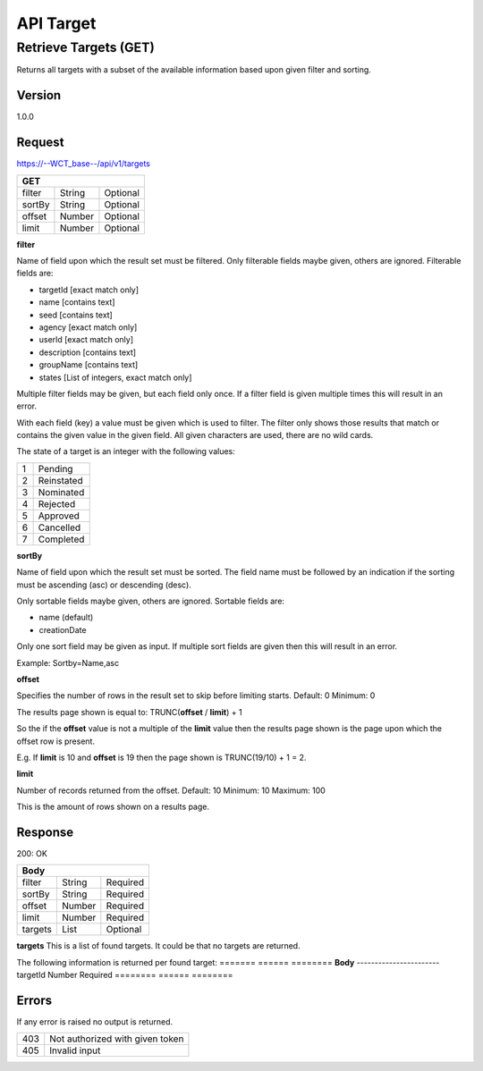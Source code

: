 ==========
API Target
==========

Retrieve Targets (GET)
======================
Returns all targets with a subset of the available information based upon given filter and sorting.

Version
-------
1.0.0

Request
-------
https://--WCT_base--/api/v1/targets

====== ====== ========
**GET**
----------------------
filter String Optional
sortBy String Optional
offset Number Optional
limit  Number Optional
====== ====== ========

**filter**

Name of field upon which the result set must be filtered. Only filterable fields maybe given, others are ignored. Filterable fields are:

* targetId [exact match only]
* name [contains text]
* seed [contains text]
* agency [exact match only]
* userId [exact match only]
* description [contains text]
* groupName [contains text]
* states [List of integers, exact match only]

Multiple filter fields may be given, but each field only once. If a filter field is given multiple times this will result in an error.

With each field (key) a value must be given which is used to filter. The filter only shows those results that match or contains the given value in the given field. All given characters are used, there are no wild cards.

The state of a target is an integer with the following values:

=== ===================
 1  Pending
 2  Reinstated
 3  Nominated
 4  Rejected
 5  Approved
 6  Cancelled
 7  Completed
=== ===================
  
**sortBy**

Name of field upon which the result set must be sorted. The field name must be followed by an indication if the sorting must be ascending (asc) or descending (desc).

Only sortable fields maybe given, others are ignored. Sortable fields are:

* name (default)
* creationDate

Only one sort field may be given as input. If multiple sort fields are given then this will result in an error.

Example:
Sortby=Name,asc

**offset**

Specifies the number of rows in the result set to skip before limiting starts. 
Default: 0
Minimum: 0

The results page shown is equal to:
TRUNC(**offset** / **limit**) + 1

So the if the **offset** value is not a multiple of the **limit** value then the results page shown is the page upon which the offset row is present.

E.g. If **limit** is 10 and **offset** is 19 then the page shown is TRUNC(19/10) + 1 = 2.

**limit**

Number of records returned from the offset.
Default: 10
Minimum: 10
Maximum: 100

This is the amount of rows shown on a results page.

Response
--------
200: OK

======= ====== ========
**Body**
-----------------------
filter  String Required
sortBy  String Required
offset  Number Required
limit   Number Required
targets List   Optional
======= ====== ========

**targets**
This is a list of found targets. It could be that no targets are returned.

The following information is returned per found target:
======= ====== ========
**Body**
-----------------------
targetId Number Required
======== ====== ========

Errors
------
If any error is raised no output is returned.

=== ===============================================
403 Not authorized with given token
405 Invalid input
=== ===============================================